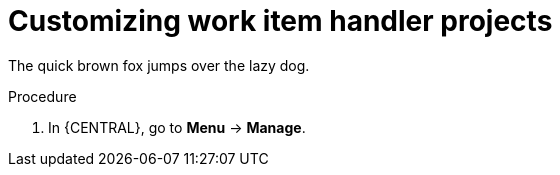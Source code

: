 [id='_customizing-work-item-handler-projects-{context}']
= Customizing work item handler projects

The quick brown fox jumps over the lazy dog.

.Procedure
. In {CENTRAL}, go to *Menu* -> *Manage*.
